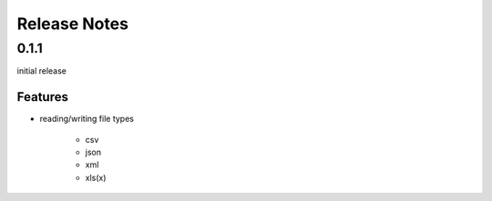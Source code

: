 Release Notes
=============

0.1.1
*****

initial release

Features
~~~~~~~~

* reading/writing file types

    * csv
    * json
    * xml
    * xls(x)
